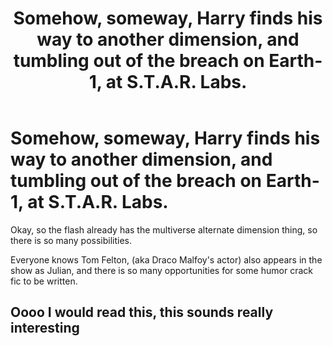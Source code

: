 #+TITLE: Somehow, someway, Harry finds his way to another dimension, and tumbling out of the breach on Earth-1, at S.T.A.R. Labs.

* Somehow, someway, Harry finds his way to another dimension, and tumbling out of the breach on Earth-1, at S.T.A.R. Labs.
:PROPERTIES:
:Author: bunncatart
:Score: 13
:DateUnix: 1620952400.0
:DateShort: 2021-May-14
:FlairText: Prompt
:END:
Okay, so the flash already has the multiverse alternate dimension thing, so there is so many possibilities.

Everyone knows Tom Felton, (aka Draco Malfoy's actor) also appears in the show as Julian, and there is so many opportunities for some humor crack fic to be written.


** Oooo I would read this, this sounds really interesting
:PROPERTIES:
:Author: NekoBookie2001
:Score: 5
:DateUnix: 1620974874.0
:DateShort: 2021-May-14
:END:
